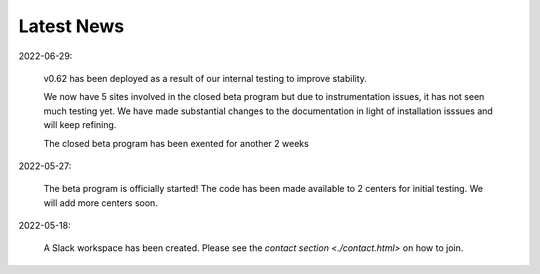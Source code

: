 Latest News
###########

2022-06-29:

   v0.62 has been deployed as a result of our internal testing to improve stability. 
   
   We now have 5 sites involved in the closed beta program but due to instrumentation issues, it has not seen much testing yet. We have made substantial changes to the documentation in light of installation isssues and will keep refining. 
   
   The closed beta program has been exented for another 2 weeks

2022-05-27:

   The beta program is officially started! The code has been made available to 2 centers for initial testing. We will add more centers soon.

2022-05-18:

    A Slack workspace has been created. Please see the `contact section <./contact.html>` on how to join.